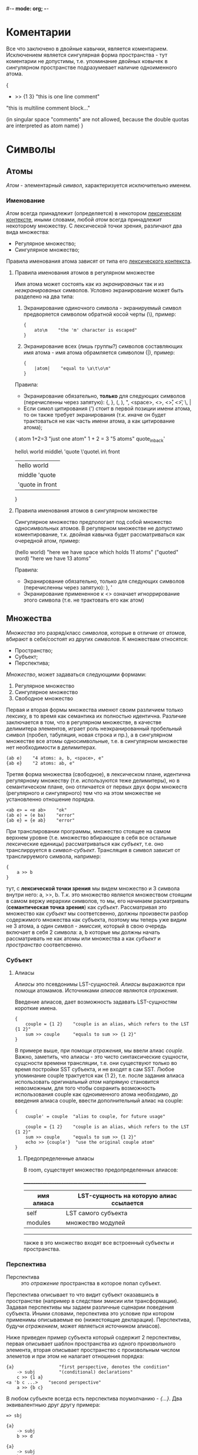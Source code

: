 #-*- mode: org; -*-

* Коментарии
Все что заключено в двойные кавычки, является коментарием. Исключением является сингулярная форма пространства - тут коментарии не допустимы, т.е. упоминание двойных ковычек в сингулярном пространстве подразумевает наличие одноименного атома.
#+BEGIN_EXAMPLE c++
  {
      + >> {1 3}    "this is one line comment"

      "this is multiline
      comment block..."

      (in singular space "comments" are
       not allowed, because the double
       quotas are interpreted as atom name)
  }
#+END_EXAMPLE
* Символы
** Атомы
/Атом/ - элементарный /символ/, характеризуется исключительно именем.
*** Именование
/Атом/ всегда принадлежит (определяется) в некотором _лексическом контексте_, иными словами, любой /атом/ всегда принадлежит некоторому множеству. С лексической точки зрения, различают два вида множества:
- Регулярное множество;
- Сингулярное множество;
Правила именования атома зависят от типа его _лексического контекста_.
**** Правила именования атомов в регулярном множестве
Имя атома может состоять как из /экранированых/ так и из /неэкранированых/ символов.
Условно экранирование может быть разделено на два типа:
1. Экранирование одиночного символа - экранируемый символ предворяется символом обратной косой черты (\), пример:
   #+BEGIN_EXAMPLE
     {
         ato\m    "the 'm' character is escaped"
     }
   #+END_EXAMPLE
2. Экранирование всех (лишь группы?) символов составляющих имя атома - имя атома обрамляется cимволом (|), пример:
   #+BEGIN_EXAMPLE
     {
         |atom|    "equal to \a\t\o\m"
     }
   #+END_EXAMPLE

Правила:
+ Экранирование обязательно, *только* для следующих символов (перечисленны через запятую): {, }, (, ), ", <space>, <\n>, <\r>, <\t>, \, |
+ Если симол цитирования (') стоит в первой позиции имени атома, то он также требует экранирования (т.к. иначе он будет трактоваться не как часть имени атома, а как цитирование атома);

#+BEGIN_EXAMPLE space
  {
      atom
      1+2=3               "just one atom"
      1 + 2 = 3           "5 atoms"
      quote_in_back'

      hello\ world
      middle\ 'quote
      \'quote\ in\ front
      
      |hello world|
      |middle 'quote|
      |'quote in front|
  }
#+END_EXAMPLE
**** Правила именования атомов в сингулярном множестве
Сингулярное множество предпологает под собой множество односимвольных атомов. В регулярном множестве не допустимо коментирование, т.к. двойная кавычка будет рассматриваться как очередной атом, пример:
#+BEGIN_EXAMPLE space
  (hello world)    "here we have space which holds 11 atoms"
  ("quoted" word)  "here we have 13 atoms"
#+END_EXAMPLE

Правила:
+ Экранирование обязательно, только для следующих символов (перечисленны через запятую): ), '
+ Экранирование примененное к <\n> означает игноррирование этого символа (т.е. не трактовать его как атом)
** Множества
/Множества/ это разряд/класс /символов/, которые в отличие от /атомов/, вбирают в себя/состоят из других /символов/. К множествам относятся: 
- Пространство;
- Cубъект;
- Перспектива;
/Множество/, может задаваться следующими формами:
1. Регулярное множество
2. Сингулярное множество
3. Свободное множество

Первая и вторая формы множества именют своим различием только лексику, в то время как семантика их полностью идентична. Различие заключается в том, что в регулярном множестве, в качестве делимитера элементов, играет роль неэкранированный пробельный символ (пробел, табуляция, новая строка и пр.), а в сингулярном множестве все атомы односимвольные, т.е. в сингулярном множестве нет необходимости в делимитерах.
#+BEGIN_EXAMPLE
  (ab e)    "4 atoms: a, b, <space>, e"
  {ab e}    "2 atoms: ab, e"
#+END_EXAMPLE
Третяя форма множества (свободное), в лексическом плане, идентична регулярному множеству (т.е. используются теже делимитеры), но в семантическом плане, оно отличается от первых двух форм множеств (регулярного и сингулярного) тем что на этом множестве не установленно отношение порядка.
#+BEGIN_EXAMPLE
  <ab e> = <e ab>    "ok"
  (ab e) = (e ba)    "error"
  {ab e} = {e ab}    "error"
#+END_EXAMPLE

При транслировании программы, множество стоящее на самом верхнем уровне (т.е. множество вбирающее в себя все остальные лексические единицы) рассматриваться как /субъект/, т.е. оно транслирруется в /символ-субъект/. Трансляция в символ зависит от транслируемого символа, например:
#+BEGIN_EXAMPLE
  {
      a >> b
  }
#+END_EXAMPLE
тут, с *лексической точки зрения* мы видем множество и 3 символа внутри него: a, >>, b. Т.к. это множество является множеством стоящим в самом вержу иерархии символов, то мы, его начинаем расматривать (*семантическая точка зрения*) как /субъект/. Рассматривая это множество как /субъект/ мы соответсвенно, должны произвести разбор содержимого множества как субъекта, поэтому мы теперь уже видим не 3 атома, а один символ - /эмиссия/, который в свою очередь включает в себя 2 символа: a, b которые мы должны начать рассматривать не как атомы или множества а как /субъект/ и /пространство/ соответсвенно.
*** Субъект
**** Алиасы
/Алиасы/ это псевдонимы LST-сущностей. /Алиасы/ выражаются при помощи атомамов. Источниками /алиасов/ являются [[Отражение][/отражения/]].

Введение алиасов, дает возможность задавать LST-сущностям короткие имена.
#+BEGIN_EXAMPLE
  {
      couple = {1 2}    "couple is an alias, which refers to the LST {1 2}"
      sum >> couple     "equals to sum >> {1 2}"
  }
#+END_EXAMPLE
В примере выше, при помощи [[Отражение][/отражения/]], мы ввели алиас /couple/. Важно, заметить, что алиасы - это чисто синтаксические сущности, сущсности времени трансляции, т.е. они существуют только во время постройки SST субъекта, и не входят в сам SST. Любое упоминание couple трактуется как {1 2}, т.е. после задания алиаса использовать оригинальный /атом/ напрямую становится невозможным, для того чтобы сохранить возможность использования couple как одноименного атома необходимо, до введения алиаса couple, ввести дополнительный алиас на couple:
#+BEGIN_EXAMPLE
  {
      cuuple' = couple  "alias to couple, for future usage"

      couple = {1 2}    "couple is an alias, which refers to the LST {1 2}"
      sum >> couple     "equals to sum >> {1 2}"
      echo >> {couple'}  "use the original couple atom"
  }
#+END_EXAMPLE
***** Предопределенные алиасы
В room, существует множество предопределенных алиасов:

 ______________________________________________________
| имя алиаса | LST-сущность на которую алиас ссылается |
|------------+-----------------------------------------|
| self       | LST самого субъекта                     |
| modules    | множество модулей                       |
 ------------------------------------------------------

также в это множество входят все встроенный субъекты и пространства.

*** Перспектива
- Перспектива :: это [[Отражение][/отражение/]] пространства в которое попал субъект.

Перспектива описывает то что видит субъект оказавшись в пространстве (например в следствии эмисии или трансформации). Задавая перспективы мы задаем различные сценарии поведения субъекта. Иными словами, перспектива это условие при котором применимы описываемые ею (нижестоящие декларации).
Перспектива, будучи [[Отражение][/отражением/]], может являеться источником алиасов).

Ниже приведен пример субъекта который содержит 2 перспективы, первая  описывает шаблон пространства из одного произвольного элемента, вторая описывает пространство с произвольным числом элеметов и при этом не налагает отношения порядка: 
#+BEGIN_EXAMPLE
  {a}                 "first perspective, denotes the condition"
      -> subj         "(conditional) declarations"
      c >> {1 a}
  <a 'b c ...>    "second perspective"
      a >> {b c}
#+END_EXAMPLE

В любом субъекте всегда есть перспектива поумолчанию - /{...}/. Два эквивалентныю друг другу примера:
#+BEGIN_EXAMPLE
  => sbj

  {a}
      -> subj
      b >> d
#+END_EXAMPLE

#+BEGIN_EXAMPLE
  {a}
      -> subj
      b >> d
  {...}
      => abc
#+END_EXAMPLE

При резолвинге перспектив применяется (срабатывает) только *одна*, самая специфичная, (больше всего описывающая пространство) перспектива.
*** Утверждение
- Утверждение :: это [[Отражение][/отражение/]] LST-сущности.
*** Отражение
/Отражение/ - это LST-сущность отражающая тот или иной аспект room-системы. В Room, отражения встречаются в двух формах, это:
1. Перспектива - отражает пространство, в котором прибывает субъект;
2. Утверждение - отражает другую LST-сущность;
               
Семантика отражения:
| N | Элемент отражения | Соответствие              | Вводимый алиас (имя) |
|---+-------------------+---------------------------+----------------------|
| 1 | ...               | 0 или более LST-сущностей |                      |
| 2 | .                 | 0 или одна LST-сущность   |                      |
| 3 | <atom>...         | 0 или более LST-сущностей | <atom>...            |
| 4 | <atom>.           | 0 или одна LST-сущность   | <atom>.              |
| 5 | '<some>           | <some>                    |                      |
| 6 | <atom>            | LST-сущность              | <atom>               |
| 7 | alias to <some>   | <some>                    |                      |
, где:
<some> -  LST-сущность
<atom> - атом

1) Безымянное троеточие не вводит никакой алиас в окружение. В одном отражении может встречаться не более одного безымянного троеточия:
   #+BEGIN_EXAMPLE
     {... x} = {a b (cd) a}        "ok, ... mathces a b cd sequence (not a complete set), x is an alias of a"
     {... x ...}  = {a b (cd) a}    "incorrect!"
   #+END_EXAMPLE
2) Безымянное точка не вводит никаких алиасов в окружение.
   #+BEGIN_EXAMPLE
     {. x .} = {a b (cd)}      "ok, x is an alias of b, first . (dot) mathces a, second - (cd)"
     {. x .} = {a b}           "ok, x is an alias of b, first . (dot) mathces a, second - nothing"
     {. x} = {b}               "incorrect: dot mathces b, but x is nothing - which is imposible, because x doesn't dot-noted"
     {. x .} = {a b (cd) a}    "incorrect: last a is left unmatched"
   #+END_EXAMPLE
3) Именованное троеточие вводит одноименный алиас в окружение. В одном отражении может встречаться не более одного имянновонного троеточия:
   #+BEGIN_EXAMPLE
     {x... y} = {a b (cd) a}          "ok, x... mathces a b cd sequence (not a copmlete set), y is an alias of a"
         some >> {x...}               "ok, equals to: some >> {a b (cd)}"
         some >> x...                 "incorrect: x... is not a complete set (i.e. it can't represent the spce)"
     {x... y z...}  = {a b (cd) a}    "incorrect: more than 2 ellipsis"
   #+END_EXAMPLE
4) Именнованная точка вводит одноименный алиас в окружение.
   #+BEGIN_EXAMPLE
     {x. y z.} = {a b (cd)}    "ok, x. is an alias of a, y is an alias of b, z is an alias of (cd)"
     {x. y z.} = {a b}         "ok, x is an alias of b, y is an alias of b, z matches nothing"
     {x. y} = {b}              "incorrect: x. is an alias of b, but y is nothing - which is imposible, because y doesn't dot-noted"
     {x. y z.} = {a b (cd) a}  "incorrect!, last a is left unmatched"
   #+END_EXAMPLE
5) Цитирование атома в отражении, отменяет трактовку данного атома как алиаса, и вводит атомарное утверждение:
   #+BEGIN_EXAMPLE
     alias_to_x = x

     {
       'x = a             "there is no alias introducing, because x is quoted,
                           it is not an alias, if a is not an alias to x,
                           then this line leads to compile-time error,
                           because the x and a is different attoms"

       'x = alias_to_x    "ok, atomic-assertion"
     } >> {...} 
   #+END_EXAMPLE
6) Если атом, упомянутый в декларации не является алиасом (т.е. до этого не был декларирован как алиас), то он становится алиасом:
   #+BEGIN_EXAMPLE
     alias_to_x = x

     {
       x = a                      "alias introducing, now x is an alias of a"

       {'x d} = {alias_to_x 2}    "alias introducing, now d is an alias of 2,
                                   x is quoted, and therefore it is an atomic-assertion"

       some >> {x ...}            "equals to some >> {a ...}"

     } >> {...}
   #+END_EXAMPLE
7) Если атом, упомянутый в декларации является алиасом (т.е. до этого был декларирован как алиас), то в данной декларации этот атом трактуется не как алиас а как атомарное утверждение сущности на который данный алиас ссылается:
   #+BEGIN_EXAMPLE
     alias_to_x = x
     x = a                "alias introducing, now x is an alias of a"

     {
       x = a              "ok, atomic-asserion"     
       x = alias_to_x     "equals to 'a = x, i.e. if a is not an alias to x,
                           then this line leads to compile-time error"

       {x d} = {a 2}      "alias introducing, now d is an alias of 2,
                           x expands to 'a, and therefore it is an atomic-assertion,
                           it is equal to {'a d} = {a d}"
     } >> {...}
   #+END_EXAMPLE
* Система модулей
- Программа на room (далее /room-система/ или просто /система/) :: представляет из себя совокупность модулей.
- Модуль :: единица трансляции, описывает субъект.

#+BEGIN_EXAMPLE
  <
    {'standard 'writer out}
    {'examples 'factorial !}
  > = modules

  "print the factorial of x to the standard output"

  {x}
    like ! >> {x}
    -> out
#+END_EXAMPLE

* Примеры
- Факториал ::
#+BEGIN_EXAMPLE
  {a ...}
      like dec >> {a 'a '...}    "here we hide some simbols by quotation it"
  {'1 ...}                       "here (in perspective) quotation means exactess of symbol (i.e. prevent meaning as alias)"
      -> *
#+END_EXAMPLE
